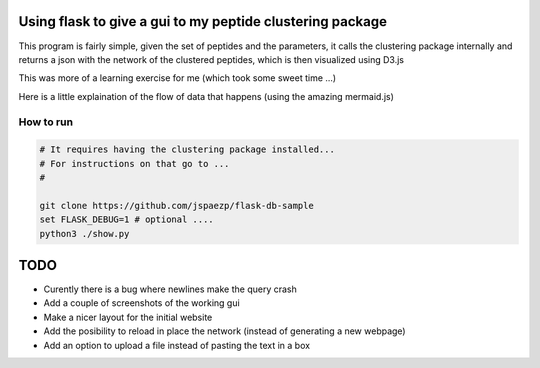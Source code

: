 Using flask to give a gui to my peptide clustering package
==========================================================


This program is fairly simple, given the set of peptides and the parameters, it 
calls the clustering package internally and returns a json with the network of 
the clustered peptides, which is then visualized using D3.js

This was more of a learning exercise for me (which took some sweet time ...) 

Here is a little explaination of the flow of data that happens (using the amazing mermaid.js)

.. image:: diagram.mermaid.png
   :align: center

How to run
----------

.. code:: shell

    # It requires having the clustering package installed... 
    # For instructions on that go to ...
    # 

    git clone https://github.com/jspaezp/flask-db-sample
    set FLASK_DEBUG=1 # optional ....
    python3 ./show.py

TODO
====

- Curently there is a bug where newlines make the query crash
- Add a couple of screenshots of the working gui
- Make a nicer layout for the initial website
- Add the posibility to reload in place the network (instead of generating a new webpage)
- Add an option to upload a file instead of pasting the text in a box


